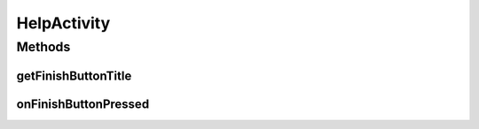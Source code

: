 HelpActivity
============

.. java:package:: com.culturemesh.android
   :noindex:

.. java:type:: public class HelpActivity extends OnboardActivity

   Show user onboarding screens again as help

Methods
-------
getFinishButtonTitle
^^^^^^^^^^^^^^^^^^^^

.. java:method:: @Override public String getFinishButtonTitle()
   :outertype: HelpActivity

onFinishButtonPressed
^^^^^^^^^^^^^^^^^^^^^

.. java:method:: @Override public void onFinishButtonPressed()
   :outertype: HelpActivity

   When finish button pressed return user to previous page

